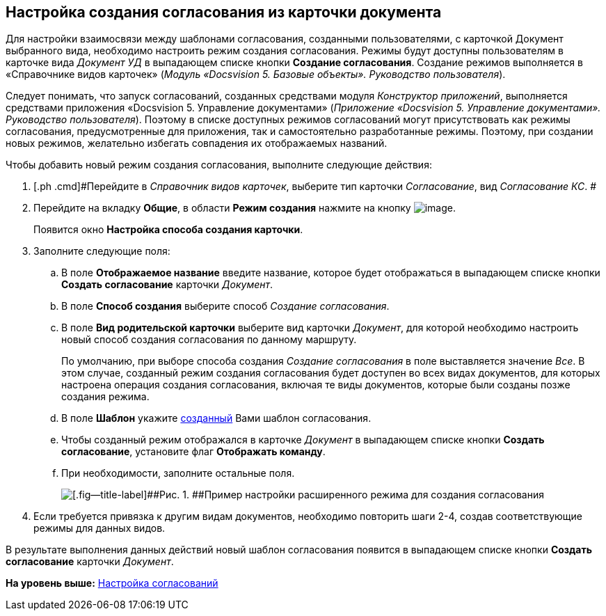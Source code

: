 [[ariaid-title1]]
== Настройка создания согласования из карточки документа

Для настройки взаимосвязи между шаблонами согласования, созданными пользователями, с карточкой Документ выбранного вида, необходимо настроить режим создания согласования. Режимы будут доступны пользователям в карточке вида [.keyword .parmname]_Документ УД_ в выпадающем списке кнопки [.keyword]*Создание согласования*. Создание режимов выполняется в «Справочнике видов карточек» ([.ph]#[.dfn .term]_Модуль «Docsvision 5. Базовые объекты». Руководство пользователя_#).

Следует понимать, что запуск согласований, созданных средствами модуля [.dfn .term]_Конструктор приложений_, выполняется средствами приложения «Docsvision 5. Управление документами» ([.ph]#[.dfn .term]_Приложение «Docsvision 5. Управление документами». Руководство пользователя_#). Поэтому в списке доступных режимов согласований могут присутствовать как режимы согласования, предусмотренные для приложения, так и самостоятельно разработанные режимы. Поэтому, при создании новых режимов, желательно избегать совпадения их отображаемых названий.

Чтобы добавить новый режим создания согласования, выполните следующие действия:

. [.ph .cmd]#Перейдите в [.dfn .term]_Справочник видов карточек_, выберите тип карточки [.dfn .term]_Согласование_, вид [.keyword .parmname]_Согласование КС_. #
. [.ph .cmd]#Перейдите на вкладку [.keyword]*Общие*, в области [.keyword]*Режим создания* нажмите на кнопку image:img/Buttons/add_green_plus.png[image].#
+
Появится окно [.keyword .wintitle]*Настройка способа создания карточки*.
. [.ph .cmd]#Заполните следующие поля:#
[loweralpha]
.. [.ph .cmd]#В поле [.keyword]*Отображаемое название* введите название, которое будет отображаться в выпадающем списке кнопки [.ph .uicontrol]*Создать согласование* карточки [.dfn .term]_Документ_.#
.. [.ph .cmd]#В поле [.keyword]*Способ создания* выберите способ [.keyword .parmname]_Создание согласования_.#
.. [.ph .cmd]#В поле [.keyword]*Вид родительской карточки* выберите вид карточки [.dfn .term]_Документ_, для которой необходимо настроить новый способ создания согласования по данному маршруту.#
+
По умолчанию, при выборе способа создания [.keyword .parmname]_Создание согласования_ в поле выставляется значение [.keyword .parmname]_Все_. В этом случае, созданный режим создания согласования будет доступен во всех видах документов, для которых настроена операция создания согласования, включая те виды документов, которые были созданы позже создания режима.
.. [.ph .cmd]#В поле [.keyword]*Шаблон* укажите xref:TemplateCard_create.adoc[созданный] Вами шаблон согласования.#
.. [.ph .cmd]#Чтобы созданный режим отображался в карточке [.keyword .parmname]_Документ_ в выпадающем списке кнопки [.keyword]*Создать согласование*, установите флаг [.ph .uicontrol]*Отображать команду*.#
.. [.ph .cmd]#При необходимости, заполните остальные поля.#
+
image::img/CardSubtypesDesigner_card_create_mode.png[[.fig--title-label]##Рис. 1. ##Пример настройки расширенного режима для создания согласования]
. [.ph .cmd]#Если требуется привязка к другим видам документов, необходимо повторить шаги 2-4, создав соответствующие режимы для данных видов.#

В результате выполнения данных действий новый шаблон согласования появится в выпадающем списке кнопки [.ph .uicontrol]*Создать согласование* карточки [.dfn .term]_Документ_.

*На уровень выше:* xref:../pages/Engineer_functions.adoc[Настройка согласований]
